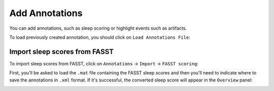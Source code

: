 .. _notes:

Add Annotations
===============

You can add annotations, such as sleep scoring or highlight events such as artifacts.

To load previously created annotation, you should click on ``Load Annotations File``:

.. image:: images/notes_03_load.png

Import sleep scores from FASST
------------------------------

To import sleep scores from FASST, click on ``Annotations`` -> ``Import`` -> ``FASST scoring``:

.. image:: images/notes_04_import_fasst.png

First, you'll be asked to load the ``.mat`` file containing the FASST sleep scores and then you'll need to indicate where to save the annotations in ``.xml`` format.
If it's successful, the converted sleep score will appear in the ``Overview`` panel:

.. image:: images/notes_05_show_imported.png
